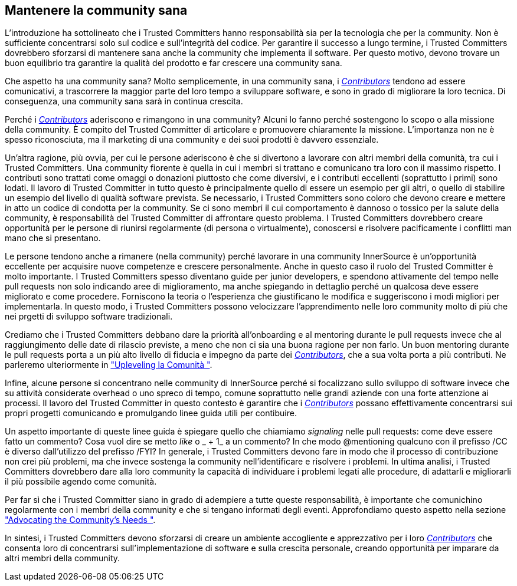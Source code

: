 == Mantenere la community sana
L'introduzione ha sottolineato che i Trusted Committers hanno responsabilità sia per la tecnologia che per la community.
Non è sufficiente concentrarsi solo sul codice e sull'integrità del codice.
Per garantire il successo a lungo termine, i Trusted Committers dovrebbero sforzarsi di mantenere sana anche la community che implementa il software.
Per questo motivo, devono trovare un buon equilibrio tra garantire la qualità del prodotto e far crescere una community sana.

Che aspetto ha una community sana?
Molto semplicemente, in una community sana, i https://innersourcecommons.org/learn/learning-path/contributor[_Contributors_] tendono ad essere comunicativi, a trascorrere la maggior parte del loro tempo a sviluppare software, e sono in grado di migliorare la loro tecnica. Di conseguenza, una community sana sarà in continua crescita.

Perché i https://innersourcecommons.org/learn/learning-path/contributor[_Contributors_] aderiscono e rimangono in una community?
Alcuni lo fanno perché sostengono lo scopo o alla missione della community.
È compito del Trusted Committer di articolare e promuovere chiaramente la missione.
L'importanza non ne è spesso riconosciuta, ma il marketing di una community e dei suoi prodotti è davvero essenziale.

Un'altra ragione, più ovvia, per cui le persone aderiscono è che si divertono a lavorare con altri membri della comunità, tra cui i Trusted Committers.
Una community fiorente è quella in cui i membri si trattano e comunicano tra loro con il massimo rispetto.
I contributi sono trattati come omaggi o donazioni piuttosto che come diversivi, e i contributi eccellenti (soprattutto i primi) sono lodati.
Il lavoro di Trusted Committer in tutto questo è principalmente quello di essere un esempio per gli altri, o quello di stabilire un esempio del livello di qualità software prevista.
Se necessario, i Trusted Committers sono coloro che devono creare e mettere in atto un codice di condotta per la community.
Se ci sono membri il cui comportamento è dannoso o tossico per la salute della community, è responsabilità del Trusted Committer di affrontare questo problema.
I Trusted Committers dovrebbero creare opportunità per le persone di riunirsi regolarmente (di persona o virtualmente), conoscersi e risolvere pacificamente i conflitti man mano che si presentano.

Le persone tendono anche a rimanere (nella community) perché lavorare in una community InnerSource è un'opportunità eccellente per acquisire nuove competenze e crescere personalmente.
Anche in questo caso il ruolo del Trusted Committer è molto importante.
I Trusted Committers spesso diventano guide per junior developers, e spendono attivamente del tempo nelle pull requests non solo indicando aree di miglioramento, ma anche spiegando in dettaglio perché un qualcosa deve essere migliorato e come procedere.
Forniscono la teoria o l'esperienza che giustificano le modifica e suggeriscono i modi migliori per implementarla.
In questo modo, i Trusted Committers possono velocizzare l'apprendimento nelle loro community molto di più che nei prgetti di sviluppo software tradizionali.

Crediamo che i Trusted Committers debbano dare la priorità all'onboarding e al mentoring durante le pull requests invece che al raggiungimento delle date di rilascio previste, a meno che non ci sia una buona ragione per non farlo. Un buon mentoring durante le pull requests porta a un più alto livello di fiducia e impegno da parte dei https://innersourcecommons.org/learn/learning-path/contributor[_Contributors_], che a sua volta porta a più contributi. Ne parleremo ulteriormente in https://innersourcecommons.org/it/learn/learning-path/trusted-committer/04/["Upleveling la Comunità "].

Infine, alcune persone si concentrano nelle community di InnerSource perché si focalizzano sullo sviluppo di software invece che su attività considerate overhead o uno spreco di tempo, comune soprattutto nelle grandi aziende con una forte attenzione ai processi. Il lavoro del Trusted Committer in questo contesto è garantire che i https://innersourcecommons.org/learn/learning-path/contributor[_Contributors_] possano effettivamente concentrarsi sui propri progetti comunicando e promulgando linee guida utili per contibuire.

Un aspetto importante di queste linee guida è spiegare quello che chiamiamo _signaling_ nelle pull requests: come deve essere fatto un commento? Cosa vuol dire se metto _like_ o _ + 1_ a un commento? In che modo @mentioning qualcuno con il prefisso /CC è diverso dall'utilizzo del prefisso /FYI? In generale, i Trusted Committers devono fare in modo che il processo di contribuzione non crei più problemi, ma che invece sostenga la community nell'identificare e risolvere i problemi. In ultima analisi, i Trusted Committers dovrebbero dare alla loro community la capacità di individuare i problemi legati alle procedure, di adattarli e migliorarli il più possibile agendo come comunità.

Per far sì che i Trusted Committer siano in grado di adempiere a tutte queste responsabilità, è importante che comunichino regolarmente con i membri della community e che si tengano informati degli eventi.
Approfondiamo questo aspetto nella sezione https://innersourcecommons.org/learn/learning-path/trusted-committer/06/["Advocating the Community's Needs "].

In sintesi, i Trusted Committers devono sforzarsi di creare un ambiente accogliente e apprezzativo per i loro https://innersourcecommons.org/learn/learning-path/contributor[_Contributors_] che consenta loro di concentrarsi sull'implementazione di software e sulla crescita personale, creando opportunità per imparare da altri membri della community.
